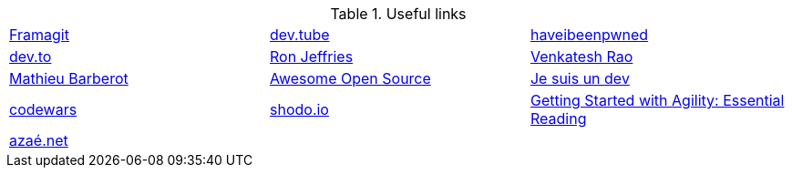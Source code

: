 .Useful links
[cols=3*] 
|===

| https://framagit.org/[Framagit]         
| https://dev.tube/[dev.tube]      
| https://haveibeenpwned.com/[haveibeenpwned]

| https://dev.to/[dev.to]
| https://www.ronjeffries.com/[Ron Jeffries]
| https://breakingsmart.substack.com/people/2264734[Venkatesh Rao]

| https://mbarberot.gitlab.io/[Mathieu Barberot]
| https://awesomeopensource.com/[Awesome Open Source]
| https://www.jesuisundev.com/[Je suis un dev]

| https://www.codewars.com/[codewars] 
| https://holub.com/reading[shodo.io]
| https://shodo.io/[Getting Started with Agility: Essential Reading]

| https://xn--aza-dma.net/[azaé.net]
|
|

|===
